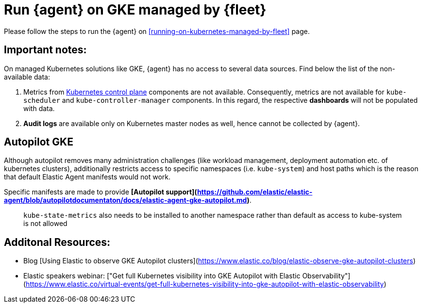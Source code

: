 [[running-on-gke-managed-by-fleet]]
= Run {agent} on GKE managed by {fleet}

Please follow the steps to run the {agent} on <<running-on-kubernetes-managed-by-fleet>> page.

[discrete]
== Important notes:

On managed Kubernetes solutions like GKE, {agent} has no access to several data sources. Find below the list of the non-available data:

1. Metrics from https://kubernetes.io/docs/concepts/overview/components/#control-plane-components[Kubernetes control plane] components are not available. Consequently, metrics are not available for `kube-scheduler` and `kube-controller-manager`
components. In this regard, the respective **dashboards** will not be populated with data.
2. **Audit logs** are available only on Kubernetes master nodes as well, hence cannot be collected by {agent}.

== Autopilot GKE

Although autopilot removes many administration challenges (like workload management, deployment automation etc. of kubernetes clusters), additionally restricts access to specific namespaces (i.e. `kube-system`) and host paths which is the reason that default Elastic Agent manifests would not work.

Specific manifests are made to provide **[Autopilot support](https://github.com/elastic/elastic-agent/blob/autopilotdocumentaton/docs/elastic-agent-gke-autopilot.md)**.

> `kube-state-metrics` also needs to be installed to another namespace rather than default as access to kube-system is not allowed

== Additonal Resources:

- Blog [Using Elastic to observe GKE Autopilot clusters](https://www.elastic.co/blog/elastic-observe-gke-autopilot-clusters) 
- Elastic speakers webinar: ["Get full Kubernetes visibility into GKE Autopilot with Elastic Observability"](https://www.elastic.co/virtual-events/get-full-kubernetes-visibility-into-gke-autopilot-with-elastic-observability)


